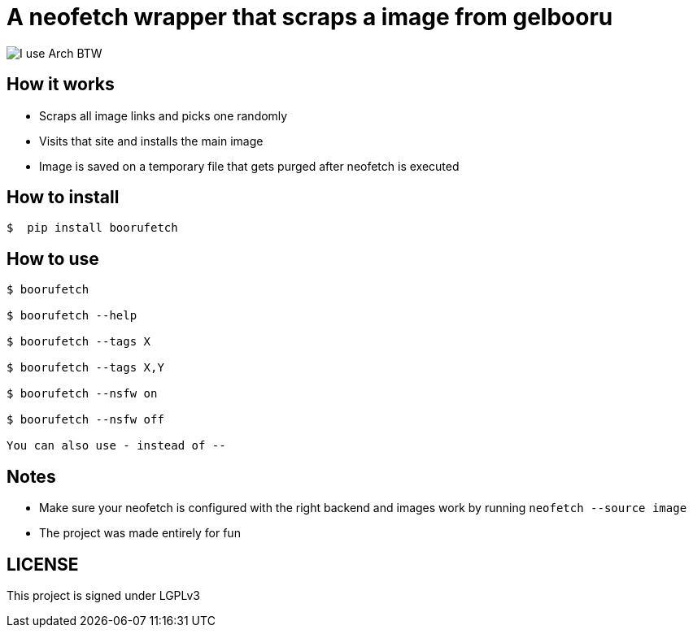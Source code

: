 = A neofetch wrapper that scraps a image from gelbooru

image::https://user-images.githubusercontent.com/30930688/218849072-12a7a017-2da2-4be3-8da0-b149a911549b.png[I use Arch BTW]

== How it works
* Scraps all image links and picks one randomly
* Visits that site and installs the main image
* Image is saved on a temporary file that gets purged after neofetch is executed

[source,]

== How to install
----
$  pip install boorufetch
----

== How to use

[source]
----
$ boorufetch

$ boorufetch --help

$ boorufetch --tags X

$ boorufetch --tags X,Y

$ boorufetch --nsfw on

$ boorufetch --nsfw off

You can also use - instead of --
----

== Notes
* Make sure your neofetch is configured with the right backend and images work by running `neofetch --source image`
* The project was made entirely for fun

== LICENSE
This project is signed under LGPLv3

